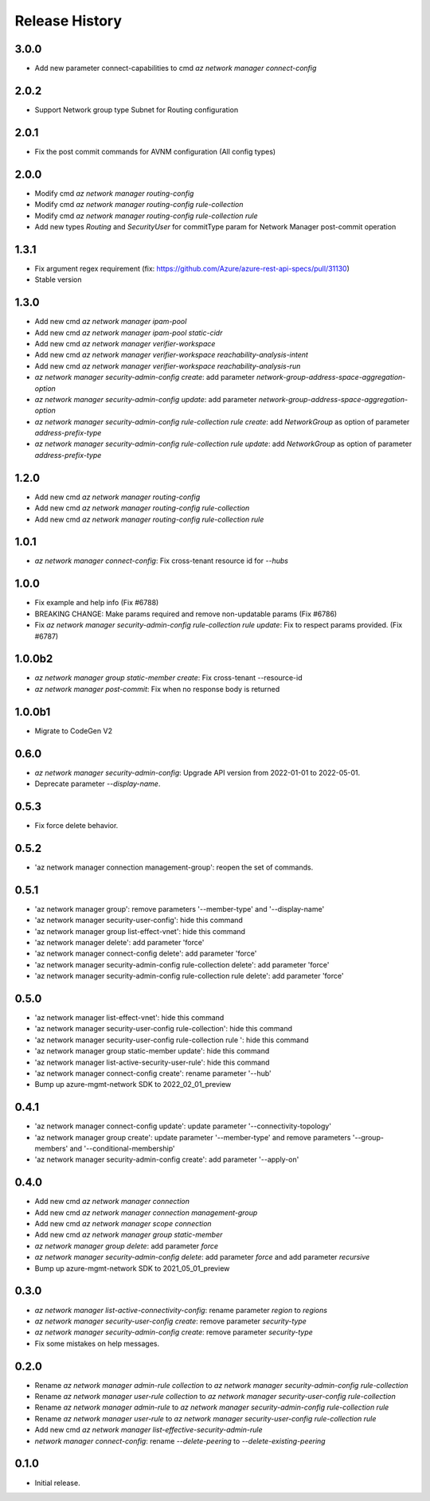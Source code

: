 .. :changelog:

Release History
===============
3.0.0
+++++
* Add new parameter connect-capabilities to cmd `az network manager connect-config`

2.0.2
+++++
* Support Network group type Subnet for Routing configuration

2.0.1
+++++
* Fix the post commit commands for AVNM configuration (All config types)

2.0.0
+++++
* Modify cmd `az network manager routing-config`
* Modify cmd `az network manager routing-config rule-collection`
* Modify cmd `az network manager routing-config rule-collection rule`
* Add new types `Routing` and `SecurityUser`  for commitType param for Network Manager post-commit operation

1.3.1
+++++
* Fix argument regex requirement (fix: https://github.com/Azure/azure-rest-api-specs/pull/31130)
* Stable version

1.3.0
+++++
* Add new cmd `az network manager ipam-pool`
* Add new cmd `az network manager ipam-pool static-cidr`
* Add new cmd `az network manager verifier-workspace`
* Add new cmd `az network manager verifier-workspace reachability-analysis-intent`
* Add new cmd `az network manager verifier-workspace reachability-analysis-run`
* `az network manager security-admin-config create`: add parameter `network-group-address-space-aggregation-option`
* `az network manager security-admin-config update`: add parameter `network-group-address-space-aggregation-option`
* `az network manager security-admin-config rule-collection rule create`: add `NetworkGroup` as option of parameter `address-prefix-type`
* `az network manager security-admin-config rule-collection rule update`: add `NetworkGroup` as option of parameter `address-prefix-type`

1.2.0
+++++
* Add new cmd `az network manager routing-config`
* Add new cmd `az network manager routing-config rule-collection`
* Add new cmd `az network manager routing-config rule-collection rule`

1.0.1
+++++
* `az network manager connect-config`: Fix cross-tenant resource id for `--hubs`

1.0.0
+++++
* Fix example and help info (Fix #6788)
* BREAKING CHANGE: Make params required and remove non-updatable params (Fix #6786)
* Fix `az network manager security-admin-config rule-collection rule update`: Fix to respect params provided. (Fix #6787)

1.0.0b2
+++++
* `az network manager group static-member create`: Fix cross-tenant --resource-id
* `az network manager post-commit`: Fix when no response body is returned

1.0.0b1
+++++
* Migrate to CodeGen V2

0.6.0
+++++
* `az network manager security-admin-config`: Upgrade API version from 2022-01-01 to 2022-05-01.
* Deprecate parameter `--display-name`.

0.5.3
+++++
* Fix force delete behavior.

0.5.2
+++++
* 'az network manager connection management-group': reopen the set of commands.

0.5.1
+++++
* 'az network manager group': remove parameters '--member-type' and '--display-name'
* 'az network manager security-user-config': hide this command
* 'az network manager group list-effect-vnet': hide this command
* 'az network manager delete': add parameter 'force'
* 'az network manager connect-config delete': add parameter 'force'
* 'az network manager security-admin-config rule-collection delete': add parameter 'force'
* 'az network manager security-admin-config rule-collection rule delete': add parameter 'force'

0.5.0
+++++
* 'az network manager list-effect-vnet': hide this command
* 'az network manager security-user-config rule-collection': hide this command
* 'az network manager security-user-config rule-collection rule ': hide this command
* 'az network manager group static-member update': hide this command
* 'az network manager list-active-security-user-rule': hide this command
* 'az network manager connect-config create': rename parameter '--hub'
* Bump up azure-mgmt-network SDK to 2022_02_01_preview

0.4.1
+++++
* 'az network manager connect-config update': update parameter '--connectivity-topology'
* 'az network manager group create': update parameter '--member-type' and remove parameters '--group-members' and '--conditional-membership'
* 'az network manager security-admin-config create': add parameter '--apply-on'

0.4.0
+++++
* Add new cmd `az network manager connection`
* Add new cmd `az network manager connection management-group`
* Add new cmd `az network manager scope connection`
* Add new cmd `az network manager group static-member`
* `az network manager group delete`: add parameter `force`
* `az network manager security-admin-config delete`: add parameter `force` and add parameter `recursive`
* Bump up azure-mgmt-network SDK to 2021_05_01_preview

0.3.0
+++++
* `az network manager list-active-connectivity-config`: rename parameter `region` to `regions`
* `az network manager security-user-config create`: remove parameter `security-type`
* `az network manager security-admin-config create`: remove parameter `security-type`
* Fix some mistakes on help messages.

0.2.0
+++++
* Rename `az network manager admin-rule collection` to `az network manager security-admin-config rule-collection`
* Rename `az network manager user-rule collection` to `az network manager security-user-config rule-collection`
* Rename `az network manager admin-rule` to `az network manager security-admin-config rule-collection rule`
* Rename `az network manager user-rule` to `az network manager security-user-config rule-collection rule`
* Add new cmd `az network manager list-effective-security-admin-rule`
* `network manager connect-config`: rename `--delete-peering` to `--delete-existing-peering`

0.1.0
++++++
* Initial release.

